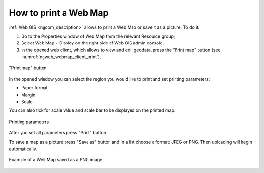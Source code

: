 .. _ngcom_webmap_print:

How to print a Web Map
=========================

:ref:`Web GIS <ngcom_description>` allows to print a Web Map or save it as a picture. To do it: 

1. Go to the Properties window of Web Map from the relevant Resource group;
2. Select Web Map ‣ Display on the right side of Web GIS admin console;
3. In the opened web client, which allows to view and edit geodata, press the "Print map" button (see :numref:`ngweb_webmap_client_print`).
 
.. figure:: _static/webmap_client_print_eng_2.png
   :name: ngweb_webmap_client_print
   :align: center
   :width: 20cm
   
   "Print map" button
 
In the opened window you can select the region you would like to print and set printing parameters:

* Paper format
* Margin
* Scale

You can also tick for scale value and scale bar to be displayed on the printed map.

.. figure:: _static/webmap_client_print2_eng_2.png
   :name: ngweb_webmap_client_print2
   :align: center
   :width: 20cm
   
   Printing parameters
   
After you set all parameters press "Print" button. 

To save a map as a picture press "Save as" button and in a list choose a format: JPEG or PNG. Then uploading will begin automatically.

.. figure:: _static/saved_map_en.png
   :name: saved_map_pic
   :align: center
   :width: 20cm 
   
   Example of a Web Map saved as a PNG image
